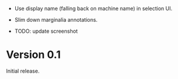 - Use display name (falling back on machine name) in selection UI.
- Slim down marginalia annotations.

- TODO: update screenshot

* Version 0.1

Initial release.

